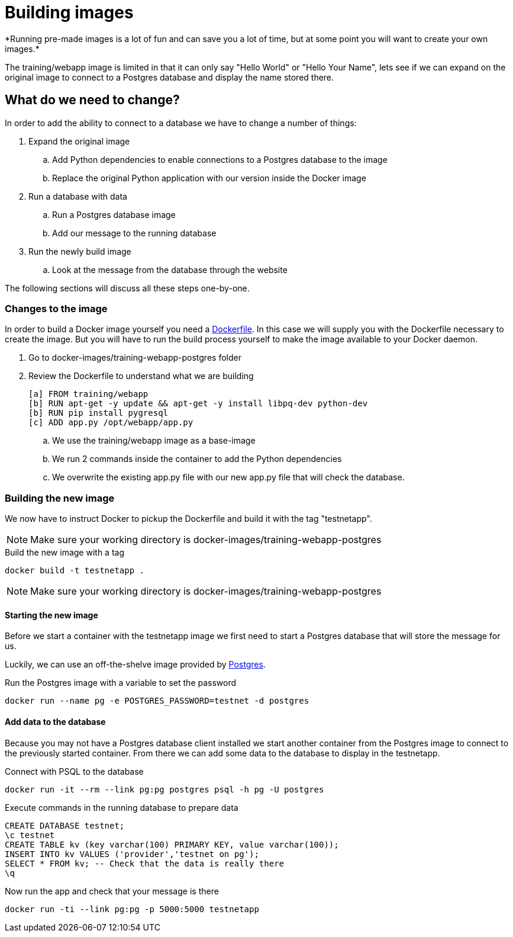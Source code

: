 = Building images
*Running pre-made images is a lot of fun and can save you a lot of time, but at some point you will want to create your own images.*

The training/webapp image is limited in that it can only say "Hello World" or "Hello Your Name", lets see if we can expand on the original image to connect to a Postgres database and display the name stored there.

== What do we need to change?
In order to add the ability to connect to a database we have to change a number of things:

. Expand the original image
.. Add Python dependencies to enable connections to a Postgres database to the image
.. Replace the original Python application with our version inside the Docker image
. Run a database with data
.. Run a Postgres database image
.. Add our message to the running database
. Run the newly build image
.. Look at the message from the database through the website

The following sections will discuss all these steps one-by-one.

=== Changes to the image
In order to build a Docker image yourself you need a https://docs.docker.com/engine/reference/builder/[Dockerfile]. In this case we will supply you with the Dockerfile necessary to create the image. But you will have to run the build process yourself to make the image available to your Docker daemon.

. Go to docker-images/training-webapp-postgres folder
. Review the Dockerfile to understand what we are building

 [a] FROM training/webapp
 [b] RUN apt-get -y update && apt-get -y install libpq-dev python-dev
 [b] RUN pip install pygresql
 [c] ADD app.py /opt/webapp/app.py

.. We use the training/webapp image as a base-image
.. We run 2 commands inside the container to add the Python dependencies
.. We overwrite the existing app.py file with our new app.py file that will check the database.

=== Building the new image
We now have to instruct Docker to pickup the Dockerfile and build it with the tag "testnetapp".

NOTE: Make sure your working directory is docker-images/training-webapp-postgres

.Build the new image with a tag
 docker build -t testnetapp .

NOTE: Make sure your working directory is docker-images/training-webapp-postgres

==== Starting the new image
Before we start a container with the testnetapp image we first need to start a Postgres database that will store the message for us.

Luckily, we can use an off-the-shelve image provided by https://hub.docker.com/_/postgres/[Postgres].

.Run the Postgres image with a variable to set the password
----
docker run --name pg -e POSTGRES_PASSWORD=testnet -d postgres
----
==== Add data to the database
====
Because you may not have a Postgres database client installed we start another container from the Postgres image to connect to the previously started container. From there we can add some data to the database to display in the testnetapp.

.Connect with PSQL to the database
 docker run -it --rm --link pg:pg postgres psql -h pg -U postgres

.Execute commands in the running database to prepare data

 CREATE DATABASE testnet;
 \c testnet
 CREATE TABLE kv (key varchar(100) PRIMARY KEY, value varchar(100));
 INSERT INTO kv VALUES ('provider','testnet on pg');
 SELECT * FROM kv; -- Check that the data is really there
 \q
====

.Now run the app and check that your message is there
 docker run -ti --link pg:pg -p 5000:5000 testnetapp

